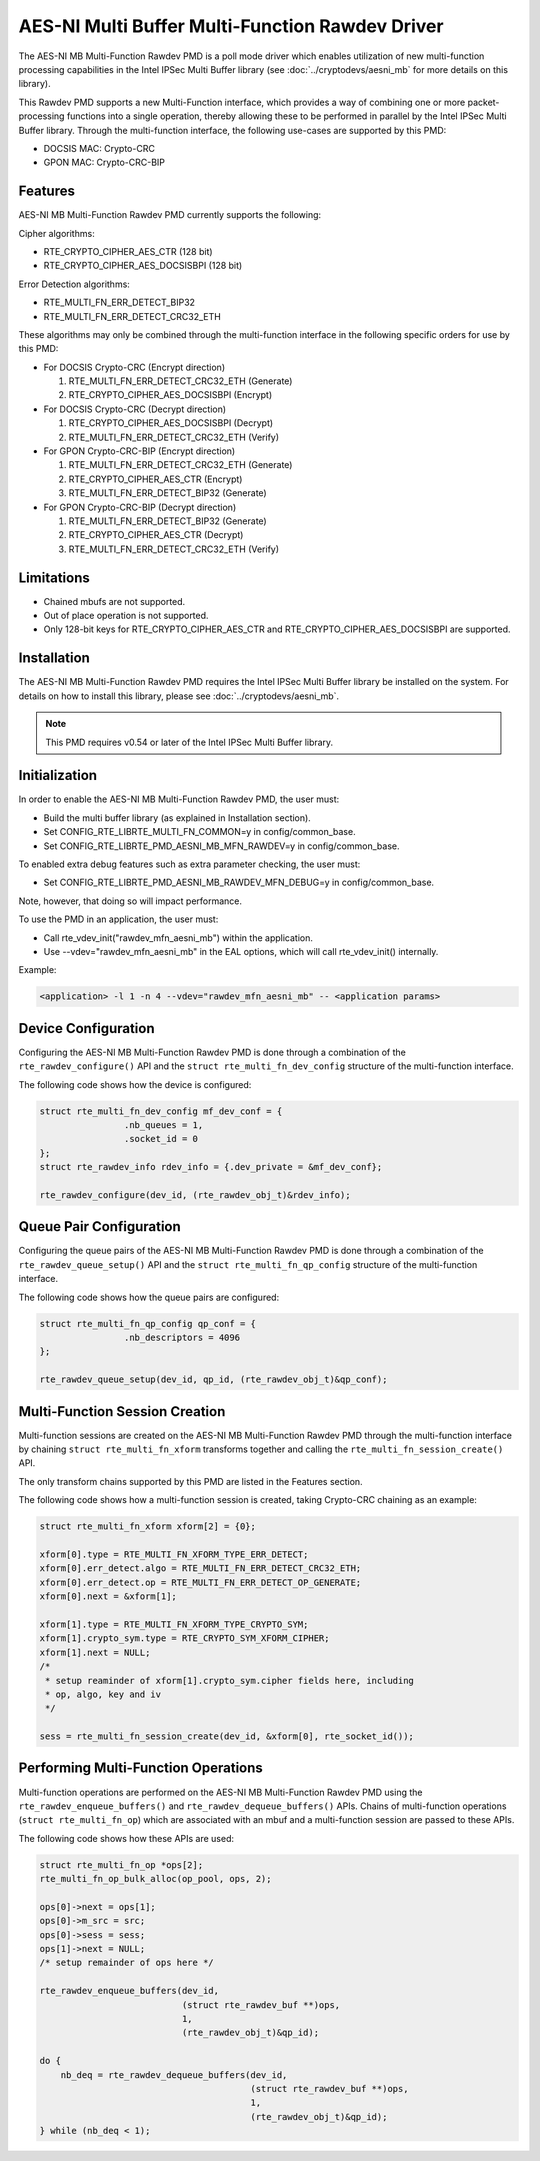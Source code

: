 ..  SPDX-License-Identifier: BSD-3-Clause
    Copyright(c) 2020 Intel Corporation.

AES-NI Multi Buffer Multi-Function Rawdev Driver
================================================

The AES-NI MB Multi-Function Rawdev PMD is a poll mode driver which enables
utilization of new multi-function processing capabilities in the Intel IPSec
Multi Buffer library (see :doc:`../cryptodevs/aesni_mb` for more details on this
library).

This Rawdev PMD supports a new Multi-Function interface, which provides a way of
combining one or more packet-processing functions into a single operation,
thereby allowing these to be performed in parallel by the Intel IPSec Multi
Buffer library. Through the multi-function interface, the following use-cases
are supported by this PMD:

* DOCSIS MAC: Crypto-CRC
* GPON MAC: Crypto-CRC-BIP


Features
--------

AES-NI MB Multi-Function Rawdev PMD currently supports the following:

Cipher algorithms:

* RTE_CRYPTO_CIPHER_AES_CTR (128 bit)
* RTE_CRYPTO_CIPHER_AES_DOCSISBPI (128 bit)

Error Detection algorithms:

* RTE_MULTI_FN_ERR_DETECT_BIP32
* RTE_MULTI_FN_ERR_DETECT_CRC32_ETH

These algorithms may only be combined through the multi-function interface in
the following specific orders for use by this PMD:

* For DOCSIS Crypto-CRC (Encrypt direction)

  1. RTE_MULTI_FN_ERR_DETECT_CRC32_ETH (Generate)
  2. RTE_CRYPTO_CIPHER_AES_DOCSISBPI (Encrypt)


* For DOCSIS Crypto-CRC (Decrypt direction)

  1. RTE_CRYPTO_CIPHER_AES_DOCSISBPI (Decrypt)
  2. RTE_MULTI_FN_ERR_DETECT_CRC32_ETH (Verify)


* For GPON Crypto-CRC-BIP (Encrypt direction)

  1. RTE_MULTI_FN_ERR_DETECT_CRC32_ETH (Generate)
  2. RTE_CRYPTO_CIPHER_AES_CTR (Encrypt)
  3. RTE_MULTI_FN_ERR_DETECT_BIP32 (Generate)


* For GPON Crypto-CRC-BIP (Decrypt direction)

  1. RTE_MULTI_FN_ERR_DETECT_BIP32 (Generate)
  2. RTE_CRYPTO_CIPHER_AES_CTR (Decrypt)
  3. RTE_MULTI_FN_ERR_DETECT_CRC32_ETH (Verify)


Limitations
-----------

* Chained mbufs are not supported.
* Out of place operation is not supported.
* Only 128-bit keys for RTE_CRYPTO_CIPHER_AES_CTR and
  RTE_CRYPTO_CIPHER_AES_DOCSISBPI are supported.


Installation
------------

The AES-NI MB Multi-Function Rawdev PMD requires the Intel IPSec Multi Buffer
library be installed on the system. For details on how to install this library,
please see :doc:`../cryptodevs/aesni_mb`.

.. note::

   This PMD requires v0.54 or later of the Intel IPSec Multi Buffer library.


Initialization
--------------

In order to enable the AES-NI MB Multi-Function Rawdev PMD, the user must:

* Build the multi buffer library (as explained in Installation section).
* Set CONFIG_RTE_LIBRTE_MULTI_FN_COMMON=y in config/common_base.
* Set CONFIG_RTE_LIBRTE_PMD_AESNI_MB_MFN_RAWDEV=y in config/common_base.

To enabled extra debug features such as extra parameter checking, the user must:

* Set CONFIG_RTE_LIBRTE_PMD_AESNI_MB_RAWDEV_MFN_DEBUG=y in config/common_base.

Note, however, that doing so will impact performance.

To use the PMD in an application, the user must:

* Call rte_vdev_init("rawdev_mfn_aesni_mb") within the application.
* Use --vdev="rawdev_mfn_aesni_mb" in the EAL options, which will call
  rte_vdev_init() internally.

Example:

.. code-block:: console

    <application> -l 1 -n 4 --vdev="rawdev_mfn_aesni_mb" -- <application params>


Device Configuration
--------------------

Configuring the AES-NI MB Multi-Function Rawdev PMD is done through a
combination of the ``rte_rawdev_configure()`` API and the
``struct rte_multi_fn_dev_config``  structure of the multi-function interface.

The following code shows how the device is configured:

.. code-block:: c

    struct rte_multi_fn_dev_config mf_dev_conf = {
                    .nb_queues = 1,
                    .socket_id = 0
    };
    struct rte_rawdev_info rdev_info = {.dev_private = &mf_dev_conf};

    rte_rawdev_configure(dev_id, (rte_rawdev_obj_t)&rdev_info);


Queue Pair Configuration
------------------------

Configuring the queue pairs of the AES-NI MB Multi-Function Rawdev PMD is done
through a combination of the ``rte_rawdev_queue_setup()`` API and the
``struct rte_multi_fn_qp_config`` structure of the multi-function interface.

The following code shows how the queue pairs are configured:

.. code-block:: c

    struct rte_multi_fn_qp_config qp_conf = {
                    .nb_descriptors = 4096
    };

    rte_rawdev_queue_setup(dev_id, qp_id, (rte_rawdev_obj_t)&qp_conf);


Multi-Function Session Creation
-------------------------------

Multi-function sessions are created on the AES-NI MB Multi-Function Rawdev PMD
through the multi-function interface by chaining ``struct rte_multi_fn_xform``
transforms together and calling the ``rte_multi_fn_session_create()`` API.

The only transform chains supported by this PMD are listed in the Features
section.

The following code shows how a multi-function session is created, taking
Crypto-CRC chaining as an example:

.. code-block:: c

    struct rte_multi_fn_xform xform[2] = {0};

    xform[0].type = RTE_MULTI_FN_XFORM_TYPE_ERR_DETECT;
    xform[0].err_detect.algo = RTE_MULTI_FN_ERR_DETECT_CRC32_ETH;
    xform[0].err_detect.op = RTE_MULTI_FN_ERR_DETECT_OP_GENERATE;
    xform[0].next = &xform[1];

    xform[1].type = RTE_MULTI_FN_XFORM_TYPE_CRYPTO_SYM;
    xform[1].crypto_sym.type = RTE_CRYPTO_SYM_XFORM_CIPHER;
    xform[1].next = NULL;
    /*
     * setup reaminder of xform[1].crypto_sym.cipher fields here, including
     * op, algo, key and iv
     */

    sess = rte_multi_fn_session_create(dev_id, &xform[0], rte_socket_id());


Performing Multi-Function Operations
------------------------------------

Multi-function operations are performed on the AES-NI MB Multi-Function Rawdev
PMD using the ``rte_rawdev_enqueue_buffers()`` and
``rte_rawdev_dequeue_buffers()`` APIs. Chains of multi-function operations
(``struct rte_multi_fn_op``) which are associated with an mbuf and a
multi-function session are passed to these APIs.

The following code shows how these APIs are used:


.. code-block:: c

    struct rte_multi_fn_op *ops[2];
    rte_multi_fn_op_bulk_alloc(op_pool, ops, 2);

    ops[0]->next = ops[1];
    ops[0]->m_src = src;
    ops[0]->sess = sess;
    ops[1]->next = NULL;
    /* setup remainder of ops here */

    rte_rawdev_enqueue_buffers(dev_id,
                               (struct rte_rawdev_buf **)ops,
                               1,
                               (rte_rawdev_obj_t)&qp_id);

    do {
        nb_deq = rte_rawdev_dequeue_buffers(dev_id,
                                            (struct rte_rawdev_buf **)ops,
                                            1,
                                            (rte_rawdev_obj_t)&qp_id);
    } while (nb_deq < 1);
